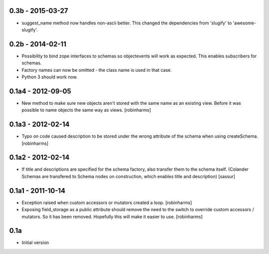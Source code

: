 
0.3b - 2015-03-27
-----------------

- suggest_name method now handles non-ascii better. This changed
  the dependencies from 'slugify' to 'awesome-slugify'.

0.2b - 2014-02-11
-----------------

- Possibility to bind zope interfaces to schemas so objectevents will work as expected.
  This enables subscribers for schemas.
- Factory names can now be omitted - the class name is used in that case.
- Python 3 should work now.

0.1a4 - 2012-09-05
------------------

- New method to make sure new objects aren't stored with the same name as an
  existing view. Before it was possible to name objects the same way as views. [robinharms]

0.1a3 - 2012-02-14
------------------

- Typo on code caused description to be stored under the wrong attribute of
  the schema when using createSchema. [robinharms]

0.1a2 - 2012-02-14
------------------

- If title and descriptions are specified for the schema factory, also transfer
  them to the schema itself. (Colander Schemas are transfered to Schema nodes on
  construction, which enables title and description) [sassur]

0.1a1 - 2011-10-14
------------------

- Exception raised when custom accessors or mutators created a loop. [robinharms]
- Exposing field_storage as a public attribute should remove the need to
  the switch to override custom accessors / mutators. So it has been removed.
  Hopefully this will make it easier to use. [robinharms]

0.1a
----

- Initial version

